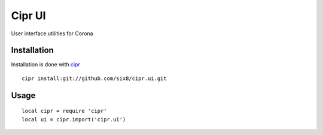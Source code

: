 =======
Cipr UI
=======

User interface utilities for Corona

Installation
============

Installation is done with `cipr <http://github.com/six8/corona-cipr>`_

::

    cipr install:git://github.com/six8/cipr.ui.git

Usage
=====

::

    local cipr = require 'cipr'
    local ui = cipr.import('cipr.ui')
